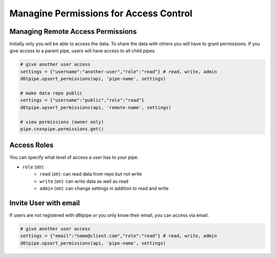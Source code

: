 Managine Permissions for Access Control
==============================================

Managing Remote Access Permissions
---------------------------------------------

Initially only you will be able to access the data. To share the data with others you will have to grant permissions. If you give access to a parent pipe, users will have access to all child pipes.

.. code-block:: python

    # give another user access
    settings = {"username":"another-user","role":"read"} # read, write, admin
    d6tpipe.upsert_permissions(api, 'pipe-name', settings)

    # make data repo public
    settings = {"username":"public","role":"read"}
    d6tpipe.upsert_permissions(api, 'remote-name', settings)

    # view permissions (owner only)
    pipe.cnxnpipe.permissions.get()
    

Access Roles
---------------------------------------------

You can specify what level of access a user has to your pipe.

* ``role`` (str): 
    * ``read`` (str): can read data from repo but not write
    * ``write`` (str): can write data as well as read
    * ``admin`` (str): can change settings in addition to read and write

Invite User with email
---------------------------------------------

If users are not registered with d6tpipe or you only know their email, you can access via email.

.. code-block:: python

    # give another user access
    settings = {"email":"name@client.com","role":"read"} # read, write, admin
    d6tpipe.upsert_permissions(api, 'pipe-name', settings)

